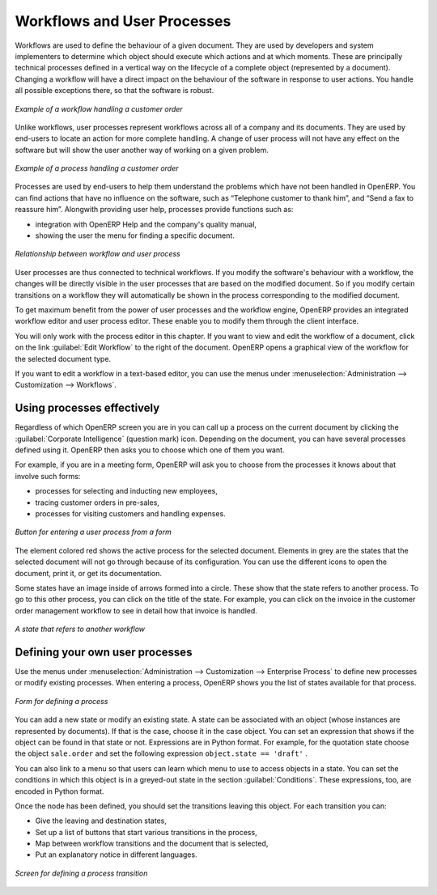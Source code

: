 
.. index:: 
   single: process
   single: workflow

Workflows and User Processes
============================

Workflows are used to define the behaviour of a given document. They are used
by developers and system implementers to determine which object should execute
which actions and at which moments. These are principally technical processes
defined in a vertical way on the lifecycle of a complete object (represented by
a document). Changing a workflow will have a direct impact on the behaviour of
the software in response to user actions. You handle all possible exceptions
there, so that the software is robust.

.. figure:: images/process_sale_workflow.png
   :scale: 75
   :align: center

   *Example of a workflow handling a customer order*

Unlike workflows, user processes represent workflows across all of a company
and its documents. They are used by end-users to locate an action for more
complete handling. A change of user process will not have any effect on the
software but will show the user another way of working on a given problem.

.. figure:: images/process_sale_process.png
   :scale: 75
   :align: center

   *Example of a process handling a customer order*

Processes are used by end-users to help them understand the problems which
have not been handled in OpenERP. You can find actions that have no influence
on the software, such as “Telephone customer to thank him”, and “Send a fax to
reassure him”. Alongwith providing user help, processes provide functions such
as:

* integration with OpenERP Help and the company's quality manual,

* showing the user the menu for finding a specific document.

.. figure:: images/process_cross_worfklow_process.png
   :scale: 75
   :align: center

   *Relationship between workflow and user process*

User processes are thus connected to technical workflows. If you modify the
software's behaviour with a workflow, the changes will be directly visible in
the user processes that are based on the modified document. So if you modify certain
transitions on a workflow they will automatically be
shown in the process corresponding to the modified document.

To get maximum benefit from the power of user processes and the workflow
engine, OpenERP provides an integrated workflow editor and user process
editor. These enable you to modify them through the client interface.

You will only work with the process editor in this chapter. If you want to view and edit the
workflow of a document, click on the link :guilabel:`Edit Workflow` to the right of the document.
OpenERP opens a graphical view of the workflow for the selected document type.

If you want to edit a workflow in a text-based editor, you can use the menus under
:menuselection:`Administration --> Customization --> Workflows`.

Using processes effectively
---------------------------

Regardless of which OpenERP screen you are in you can call up a process on the
current document by clicking the :guilabel:`Corporate Intelligence` (question mark) icon.
Depending on the document, you can have several processes defined using it.
OpenERP then asks you to choose which one of them you want.

For example, if you are in a meeting form, OpenERP will ask you to choose from
the processes it knows about that involve such forms:

* processes for selecting and inducting new employees,

* tracing customer orders in pre-sales,

* processes for visiting customers and handling expenses.

.. figure:: images/process_screen.png
   :scale: 75
   :align: center

   *Button for entering a user process from a form*

The element colored red shows the active process for the selected document.
Elements in grey are the states that the selected document will not go through
because of its configuration. You can use the different icons to open the
document, print it, or get its documentation.

Some states have an image inside of arrows formed into a circle. These show
that the state refers to another process. To go to this other process, you can
click on the title of the state. For example, you can click on the invoice in
the customer order management workflow to see in detail how that invoice is
handled.

.. figure:: images/process_subflow_icon.png
   :scale: 75
   :align: center

   *A state that refers to another workflow*

.. index::
   single: process; defining

Defining your own user processes
--------------------------------

Use the menus under :menuselection:`Administration --> Customization --> Enterprise Process` to
define new processes or modify existing processes. When entering a process,
OpenERP shows you the list of states available for that process.

.. figure:: images/process_form.png
   :scale: 75
   :align: center

   *Form for defining a process*

You can add a new state or modify an existing state. A state can be associated
with an object (whose instances are represented by documents). If that is the
case, choose it in the case object. You can set an expression that shows if the
object can be found in that state or not. Expressions are in Python format. For
example, for the quotation state choose the object ``sale.order`` and set the
following expression ``object.state == 'draft'`` .

You can also link to a menu so that users can learn which menu to use to access
objects in a state. You can set the conditions in which this object is in a
greyed-out state in the section :guilabel:`Conditions`. These expressions, too, are
encoded in Python format.

Once the node has been defined, you should set the transitions leaving this
object. For each transition you can:

* Give the leaving and destination states,

* Set up a list of buttons that start various transitions in the process,

* Map between workflow transitions and the document that is selected,

* Put an explanatory notice in different languages.

.. figure:: images/process_transition_form.png
   :scale: 75
   :align: center

   *Screen for defining a process transition*

.. Copyright © Open Object Press. All rights reserved.

.. You may take electronic copy of this publication and distribute it if you don't
.. change the content. You can also print a copy to be read by yourself only.

.. We have contracts with different publishers in different countries to sell and
.. distribute paper or electronic based versions of this book (translated or not)
.. in bookstores. This helps to distribute and promote the OpenERP product. It
.. also helps us to create incentives to pay contributors and authors using author
.. rights of these sales.

.. Due to this, grants to translate, modify or sell this book are strictly
.. forbidden, unless Tiny SPRL (representing Open Object Press) gives you a
.. written authorisation for this.

.. Many of the designations used by manufacturers and suppliers to distinguish their
.. products are claimed as trademarks. Where those designations appear in this book,
.. and Open Object Press was aware of a trademark claim, the designations have been
.. printed in initial capitals.

.. While every precaution has been taken in the preparation of this book, the publisher
.. and the authors assume no responsibility for errors or omissions, or for damages
.. resulting from the use of the information contained herein.

.. Published by Open Object Press, Grand Rosière, Belgium
